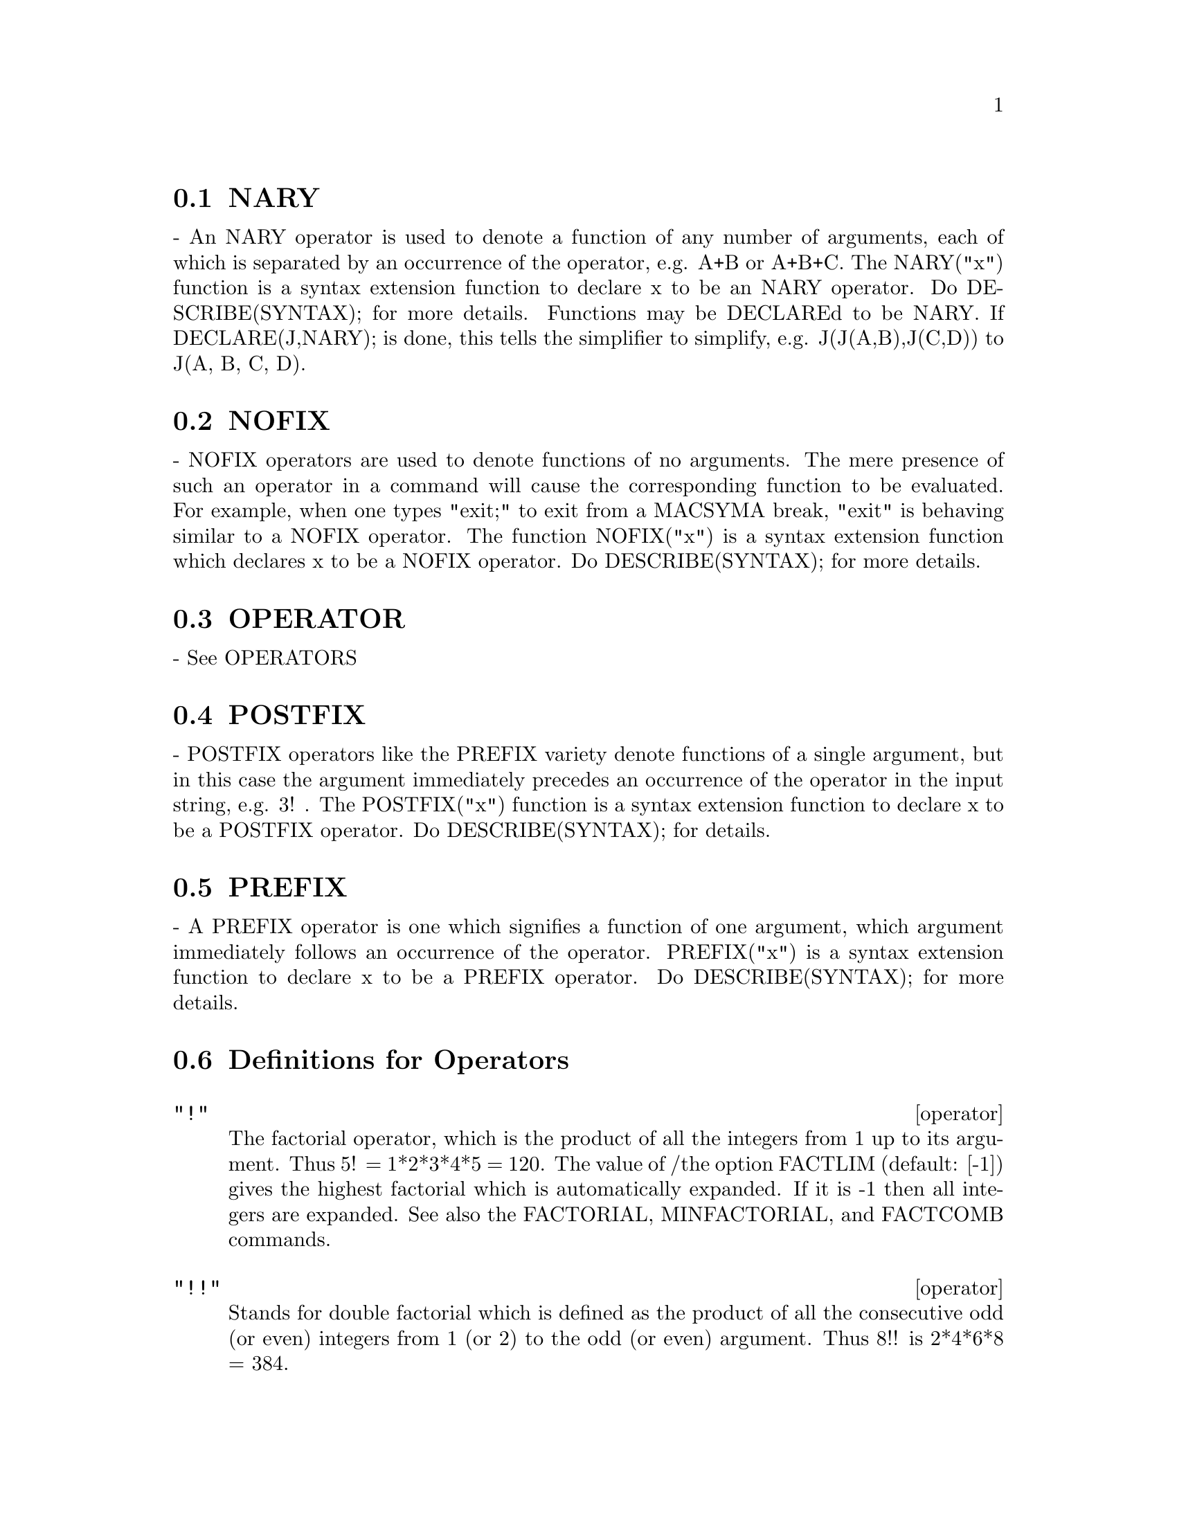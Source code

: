 @menu
* NARY::                        
* NOFIX::                       
* OPERATOR::                    
* POSTFIX::                     
* PREFIX::                      
* Definitions for Operators::   
@end menu


@node NARY, NOFIX, Operators, Operators
@section NARY
 - An NARY operator is used to denote a function of any number of
arguments, each of which is separated by an occurrence of the
operator, e.g. A+B or A+B+C.  The NARY("x") function is a syntax
extension function to declare x to be an NARY operator.  Do
DESCRIBE(SYNTAX); for more details.  Functions may be DECLAREd to be
NARY.  If DECLARE(J,NARY); is done, this tells the simplifier to
simplify, e.g. J(J(A,B),J(C,D)) to J(A, B, C, D).

@node NOFIX, OPERATOR, NARY, Operators
@section NOFIX
 - NOFIX operators are used to denote functions of no arguments.
The mere presence of such an operator in a command will cause the
corresponding function to be evaluated.  For example, when one types
"exit;" to exit from a MACSYMA break, "exit" is behaving similar to a
NOFIX operator.  The function NOFIX("x") is a syntax extension
function which declares x to be a NOFIX operator.  Do
DESCRIBE(SYNTAX); for more details.

@node OPERATOR, POSTFIX, NOFIX, Operators
@section OPERATOR
 - See OPERATORS

@node POSTFIX, PREFIX, OPERATOR, Operators
@section POSTFIX
 - POSTFIX operators like the PREFIX variety denote functions
of a single argument, but in this case the argument immediately
precedes an occurrence of the operator in the input string, e.g. 3! .
The POSTFIX("x") function is a syntax extension function to declare x
to be a POSTFIX operator.  Do DESCRIBE(SYNTAX); for details.

@node PREFIX, Definitions for Operators, POSTFIX, Operators
@section PREFIX
 - A PREFIX operator is one which signifies a function of one
argument, which argument immediately follows an occurrence of the
operator.  PREFIX("x") is a syntax extension function to declare x to
be a PREFIX operator.  Do DESCRIBE(SYNTAX); for more details.

@c end concepts Operators
@node Definitions for Operators,  , PREFIX, Operators
@section Definitions for Operators
@c @node operator
@c @unnumberedsec phony
@deffn operator "!"
The factorial operator, which is the product of all the integers
from 1 up to its argument.  Thus 5! = 1*2*3*4*5 = 120.  The value of
/the option FACTLIM (default: [-1]) gives the highest factorial which is
automatically expanded.  If it is -1 then all integers are expanded.
See also the FACTORIAL, MINFACTORIAL, and FACTCOMB commands.

@end deffn
@c @node operator
@c @unnumberedsec phony
@deffn operator "!!"
Stands for double factorial which is defined as the product of
all the consecutive odd (or even) integers from 1 (or 2) to the odd
(or even) argument.  Thus 8!! is 2*4*6*8 = 384.

@end deffn
@c @node operator
@c @unnumberedsec phony
@deffn operator "#"
The logical operator "Not equals".

@end deffn
@c @node operator
@c @unnumberedsec phony
@deffn operator "."
The dot operator, for matrix (non-commutative) multiplication.
When "." is used in this way, spaces should be left on both sides of
it, e.g. A . B.  This distinguishes it plainly from a decimal point in
a floating point number.  Do APROPOS(DOT); for a list of the switches
which affect the dot operator.  DESCRIBE(switch-name); will explain
them.

@end deffn
@c @node operator
@c @unnumberedsec phony
@deffn operator ":"
The assignment operator.  E.g. A:3 sets the variable A to 3.

@end deffn
@c @node operator
@c @unnumberedsec phony
@deffn operator "::"
Assignment operator.  :: assigns the value of the expression
on its right to the value of the quantity on its left, which must
evaluate to an atomic variable or subscripted variable.

@end deffn
@c @node operator
@c @unnumberedsec phony
@deffn operator "::="
The "::=" is used instead of ":=" to indicate that what
follows is a macro definition, rather than an ordinary functional
definition.  See DESCRIBE(MACROS).

@end deffn
@c @node operator
@c @unnumberedsec phony
@deffn operator ":="
The function definition operator.  E.g. F(X):=SIN(X) defines
a function F.

@end deffn
@c @node operator
@c @unnumberedsec phony
@deffn operator "="
denotes an equation to MACSYMA.  To the pattern matcher in
MACSYMA it denotes a total relation that holds between two expressions
if and only if the expressions are syntactically identical.

@end deffn
@c end concepts Operators
@c @node ADDITIVE
@c @unnumberedsec phony
@defvr {special symbol} ADDITIVE
 - If DECLARE(F,ADDITIVE) has been executed, then:
(1) If F is univariate, whenever the simplifier encounters F applied
to a sum, F will be distributed over that sum.  I.e. F(Y+X); will
simplify to F(Y)+F(X).
(2) If F is a function of 2 or more arguments, additivity is defined as 
additivity in the first argument to F, as in the case of 'SUM or 
'INTEGRATE, i.e. F(H(X)+G(X),X); will simplify to F(H(X),X)+F(G(X),X).
This simplification does not occur when F is applied to expressions of
the form SUM(X[I],I,lower-limit,upper-limit).

@end defvr
@c @node keyword
@c @unnumberedsec phony
@defvr keyword ALLBUT
 works with the PART commands (i.e. PART, INPART, SUBSTPART,
SUBSTINPART, DPART, and LPART).  For example,

@example
if EXPR is E+D+C+B+A,
then PART(EXPR,[2,5]);
==> D+A
@end example

while
@example
PART(EXPR,ALLBUT(2,5))==>E+C+B
@end example

It also works with the KILL command,
@example
KILL(ALLBUT(name1,...,namek))
@end example

will do a KILL(ALL) except it will not
KILL the names specified.  Note: namei means a name such as function
name such as U, F, FOO, or G, not an infolist such as FUNCTIONS.


@end defvr
@c @node declaration
@c @unnumberedsec phony
@defvr declaration ANTISYMMETRIC
 - If DECLARE(H,ANTISYMMETRIC); is done, this tells the
simplifier that H is antisymmetric.  E.g. H(X,Z,Y) will simplify to -
H(X, Y, Z).  That is, it will give (-1)^n times the result given by
SYMMETRIC or COMMUTATIVE, where n is the number of interchanges of two
arguments necessary to convert it to that form.

@end defvr
@c @node CABS
@c @unnumberedsec phony
@defun CABS (exp)
returns the complex absolute value (the complex modulus) of
exp.

@end defun
@c @node declaration
@c @unnumberedsec phony
@defvr declaration COMMUTATIVE
 - If DECLARE(H,COMMUTATIVE); is done, this tells the
simplifier that H is a commutative function.  E.g. H(X,Z,Y) will
simplify to H(X, Y, Z).  This is the same as SYMMETRIC.

@end defvr
@c @node ENTIER
@c @unnumberedsec phony
@defun ENTIER (X)
largest integer <= X where X is numeric.  FIX (as in
FIXnum) is a synonym for this, so FIX(X); is precisely the same.

@end defun
@c @node EQUAL
@c @unnumberedsec phony
@defun EQUAL (expr1,expr2)
used with an "IS", returns TRUE (or FALSE) if
and only if expr1 and expr2 are equal (or not equal) for all possible
values of their variables (as determined by RATSIMP).  Thus
IS(EQUAL((X+1)**2,X**2+2*X+1)) returns TRUE whereas if X is unbound
IS((X+1)**2=X**2+2*X+1) returns FALSE.  Note also that IS(RAT(0)=0)
gives FALSE but IS(EQUAL(RAT(0),0)) gives TRUE.  If a determination
can't be made with EQUAL then a simplified but equivalent form is
returned whereas = always causes either TRUE or FALSE to be returned.
All variables occurring in exp are presumed to be real valued.
EV(exp,PRED) is equivalent to IS(exp).
@example
(C1) IS(X**2 >= 2*X-1);
(D1)                               TRUE
(C2) ASSUME(A>1);
(D2)                               DONE
(C3) IS(LOG(LOG(A+1)+1)>0 AND A^2+1>2*A);
(D3)                               TRUE


@end example
@end defun
@c @node EVAL
@c @unnumberedsec phony
@defun EVAL
 causes an extra post-evaluation of exp to occur.

@end defun
@c @node EVENP
@c @unnumberedsec phony
@defun EVENP (exp)
is TRUE if exp is an even integer.  FALSE is returned in
all other cases.

@end defun
@c @node FIX
@c @unnumberedsec phony
@defun FIX (x)
a synonym for ENTIER(X) - largest integer <= X where X is
numeric.

@end defun
@c @node FULLMAP
@c @unnumberedsec phony
@defun FULLMAP (fn, exp1, ...)
is similar to MAP but it will keep mapping
down all subexpressions until the main operators are no longer the
same.  The user should be aware that FULLMAP is used by the MACSYMA
simplifier for certain matrix manipulations; thus, the user might see
an error message concerning FULLMAP even though FULLMAP was not
explicitly called by the user.
@example
(C1) A+B*C$
(C2) FULLMAP(G,%);
(D2)              G(B) G(C) + G(A)
(C3)  MAP(G,D1);
(D3)                G(B C) + G(A)


@end example
@end defun
@c @node FULLMAPL
@c @unnumberedsec phony
@defun FULLMAPL (fn, list1, ...)
is similar to FULLMAP but it only maps onto
lists and matrices
@example
(C1) FULLMAPL("+",[3,[4,5]],[[A,1],[0,-1.5]]);
(D1)                      [[A + 3, 4], [4, 3.5]]


@end example
@end defun
@c @node IS
@c @unnumberedsec phony
@defun IS (exp)
attempts to determine whether exp (which must evaluate to a
predicate) is provable from the facts in the current data base.  IS
returns TRUE if the predicate is true for all values of its variables
consistent with the data base and returns FALSE if it is false for all
such values.  Otherwise, its action depends on the setting of the
switch PREDERROR (default: TRUE). IS errs out if the value of
PREDERROR is TRUE and returns UNKNOWN if PREDERROR is FALSE.

@end defun
@c @node ISQRT
@c @unnumberedsec phony
@defun ISQRT (X)
takes one integer argument and returns the "integer SQRT"
of its absolute value.

@end defun
@c @node MAX
@c @unnumberedsec phony
@defun MAX (X1, X2, ...)
yields the maximum of its arguments (or returns a
simplified form if some of its arguments are non-numeric).

@end defun
@c @node MIN
@c @unnumberedsec phony
@defun MIN (X1, X2, ...)
yields the minimum of its arguments (or returns a
simplified form if some of its arguments are non-numeric).

@end defun
@c @node MOD
@c @unnumberedsec phony
@defun MOD (poly)
converts the polynomial poly to a modular representation
with respect to the current modulus which is the value of the variable
MODULUS.  
MOD(poly,m) specifies a MODULUS m to be used for converting poly, if
it is desired to override the current global value of MODULUS.
See DESCRIBE(MODULUS); .

@end defun
@c @node ODDP
@c @unnumberedsec phony
@defun ODDP (exp)
is TRUE if exp is an odd integer.  FALSE is returned in all
other cases.

@end defun
@c @node operator
@c @unnumberedsec phony
@deffn operator PRED
 (EVFLAG) causes predicates (expressions which evaluate to TRUE
or FALSE) to be evaluated.

@end deffn
@c @node RANDOM
@c @unnumberedsec phony
@defun RANDOM (X)
returns a random integer between 0 and X-1.  If no
argument is given then a random integer between -2^(29) and 2^(29) -1
is returned.  If X is FALSE then the random sequence is restarted from
the beginning.
Note that the range of the returned result when no argument is given
differs in NIL MACSYMA from that of PDP-10 and Multics MACSYMA, which
is -2^(35) to 2^(35) -1.  This range is the range of the FIXNUM
datatype of the underlying LISP.

@end defun
@c @node SIGN
@c @unnumberedsec phony
@defun SIGN (exp)
attempts to determine the sign of its specified expression
on the basis of the facts in the current data base.  It returns one of
the following answers: POS (positive), NEG (negative), ZERO, PZ
(positive or zero), NZ (negative or zero), PN (positive or negative),
or PNZ (positive, negative, or zero, i.e. nothing known).

@end defun
@c @node SIGNUM
@c @unnumberedsec phony
@defun SIGNUM (X)
if X<0 then -1 else if X>0 then 1 else 0.  If X is not
numeric then a simplified but equivalent form is returned. For
example, SIGNUM(-X) gives -SIGNUM(X).

@end defun
@c @node SORT
@c @unnumberedsec phony
@defun SORT (list,optional-predicate)
sorts the list using a suitable
optional-predicate of two arguments (such as "<" or ORDERLESSP).  If
the optional-predicate is not given, then MACSYMA's built-in ordering
predicate is used.

@end defun
@c @node SQRT
@c @unnumberedsec phony
@defun SQRT (X)
the square root of X. It is represented internally by
X^(1/2).  Also see ROOTSCONTRACT.
RADEXPAND[TRUE] - if TRUE will cause nth roots of factors of a product
which are powers of n to be pulled outside of the radical, e.g.
SQRT(16*X^2) will become 4*X only if RADEXPAND is TRUE.

@end defun
@c @node SQRTDISPFLAG
@c @unnumberedsec phony
@defvar SQRTDISPFLAG
 default: [TRUE] - if FALSE causes SQRT to display with
exponent 1/2.

@end defvar
@c @node SUBLIS
@c @unnumberedsec phony
@defun SUBLIS (list,expr)
allows multiple substitutions into an expression in
parallel.  Sample syntax:
@example
        SUBLIS([A=B,B=A],SIN(A)+COS(B));
         => SIN(B) + COS(A)
@end example
The variable SUBLIS_APPLY_LAMBDA[TRUE] controls simplification after
SUBLIS.  For full documentation, see the file SHARE2;SUBLIS INFO.

@end defun
@c @node SUBLIST
@c @unnumberedsec phony
@defun SUBLIST (L,F)
returns the list of elements of the list L for which the
function F returns TRUE.  E.g., SUBLIST([1,2,3,4],EVENP); returns
[2,4].

@end defun
@c @node SUBLIS_APPLY_LAMBDA
@c @unnumberedsec phony
@defvar SUBLIS_APPLY_LAMBDA
 default:[TRUE] - controls whether LAMBDA's
substituted are applied in simplification after SUBLIS is used or
whether you have to do an EV to get things to apply. TRUE means do the
application.

@end defvar
@c @node SUBST
@c @unnumberedsec phony
@defun SUBST (a, b, c)
substitutes a for b in c.  b must be an atom, or a
complete subexpression of c.  For example, X+Y+Z is a complete
subexpression of 2*(X+Y+Z)/W while X+Y is not. When b does not have
these characteristics, one may sometimes use SUBSTPART or RATSUBST
(see below).  Alternatively, if b is of the form e/f then one could
use SUBST(a*f,e,c) while if b is of the form e**(1/f) then one could
use SUBST(a**f,e,c).  The SUBST command also discerns the X^Y in X^-Y
so that SUBST(A,SQRT(X),1/SQRT(X)) yields 1/A.  a and b may also be
operators of an expression enclosed in "s or they may be function
names.  If one wishes to substitute for the independent variable in
derivative forms then the AT function (see below) should be used.
Note:  SUBST is an alias for SUBSTITUTE.
SUBST(eq1,exp) or SUBST([eq1,...,eqk],exp) are other permissible
forms.  The eqi are equations indicating substitutions to be made.
For each equation, the right side will be substituted for the left in
the expression exp.
EXPTSUBST[FALSE] if TRUE permits substitutions like Y for %E**X in
%E**(A*X) to take place.
OPSUBST[TRUE] if FALSE, SUBST will not attempt to substitute into the
operator of an expression.  E.g. (OPSUBST:FALSE, SUBST(X^2,R,R+R[0]));
will work.
@example
(C1) SUBST(A,X+Y,X+(X+Y)**2+Y);
                                 2
(D1)                    Y + X + A
(C2) SUBST(-%I,%I,A+B*%I);
(D2)                             A - %I B

@end example
@noindent
(Note that C2 is one way of obtaining the complex conjugate of an analytic
expression.)  For further examples, do EXAMPLE(SUBST);

@end defun
@c @node SUBSTINPART
@c @unnumberedsec phony
@defun SUBSTINPART (x, exp, n1, ...)
is like SUBSTPART but works on the
internal representation of exp.
@example
(C1) X.'DIFF(F(X),X,2);
                                   2
                                  d
(D1)                         X . (--- F(X))
                                    2
                                  dX
(C2) SUBSTINPART(D**2,%,2);
                                      2
(D2)                             X . D
(C3) SUBSTINPART(F1,F[1](X+1),0);
(D3)                            F1(X + 1)
              Additional Information
If the last argument to a part function is a list of indices then
several subexpressions are picked out, each one corresponding to an
index of the list.  Thus PART(X+Y+Z,[1,3]) is Z+X.
PIECE holds the value of the last expression selected when using the
part functions.  It is set during the execution of the function and
thus may be referred to in the function itself as shown below.
If PARTSWITCH[FALSE] is set to TRUE then END is returned when a
selected part of an expression doesn't exist, otherwise an error
message is given.
(C1)  27*Y**3+54*X*Y**2+36*X**2*Y+Y+8*X**3+X+1;
            3         2       2            3
(D1)    27 Y  + 54 X Y  + 36 X  Y + Y + 8 X  + X + 1
(C2)  PART(D1,2,[1,3]);
                  2
(D2)          54 Y
(C3)  SQRT(PIECE/54);
(D3)            Y
(C4)  SUBSTPART(FACTOR(PIECE),D1,[1,2,3,5]);
                          3
(D4)           (3 Y + 2 X) + Y + X + 1
(C5) 1/X+Y/X-1/Z;
                                 1   Y   1
(D5)                           - - + - + -
                                 Z   X   X
(C6) SUBSTPART(XTHRU(PIECE),%,[2,3]);
                                Y + 1   1
(D6)                            ----- - -
                                  X     Z

@end example
Also, setting the option INFLAG to TRUE and calling PART/SUBSTPART is 
the same as calling INPART/SUBSTINPART.

@end defun
@c @node SUBSTPART
@c @unnumberedsec phony
@defun SUBSTPART (x, exp, n1, ..., nk)
substitutes x for the subexpression
picked out by the rest of the arguments as in PART.  It returns the
new value of exp.  x may be some operator to be substituted for an
operator of exp.  In some cases it needs to be enclosed in "s (e.g.
SUBSTPART("+",A*B,0); -> B + A ).
@example
(C1) 1/(X**2+2);
                                    1
(D1)                              ------
                                   2
                                  X  + 2
(C2) SUBSTPART(3/2,%,2,1,2);
                                    1
(D2)                             --------
                                  3/2
                                 X    + 2
(C3) A*X+F(B,Y);
(D3)                          A X + F(B, Y)
(C4) SUBSTPART("+",%,1,0);
(D4)                         X + F(B, Y) + A

@end example
Also, setting the option INFLAG to TRUE and calling PART/SUBSTPART is 
the same as calling INPART/SUBSTINPART.

@end defun
@c @node SUBVARP
@c @unnumberedsec phony
@defun SUBVARP (exp)
is TRUE if exp is a subscripted variable, for example
A[I].

@end defun
@c @node SYMBOLP
@c @unnumberedsec phony
@defun SYMBOLP (exp)
returns TRUE if "exp" is a "symbol" or "name", else
FALSE.  I.e., in effect, SYMBOLP(X):=ATOM(X) AND NOT NUMBERP(X)$ .

@end defun
@c @node UNORDER
@c @unnumberedsec phony
@defun UNORDER ()
stops the aliasing created by the last use of the ordering
commands ORDERGREAT and ORDERLESS.  ORDERGREAT and ORDERLESS may not
be used more than one time each without calling UNORDER.  Do
DESCRIBE(ORDERGREAT); and DESCRIBE(ORDERLESS);, and also do
EXAMPLE(UNORDER); for specifics.

@end defun
@c @node VECTORPOTENTIAL
@c @unnumberedsec phony
@defun VECTORPOTENTIAL (givencurl)
Returns the vector potential of a given
curl vector, in the current coordinate system.
POTENTIALZEROLOC has a similar role as for POTENTIAL, but the order of
the left-hand sides of the equations must be a cyclic permutation of
the coordinate variables.

@end defun
@c @node XTHRU
@c @unnumberedsec phony
@defun XTHRU (exp)
combines all terms of exp (which should be a sum) over a
common denominator without expanding products and exponentiated sums
as RATSIMP does.  XTHRU cancels common factors in the numerator and
denominator of rational expressions but only if the factors are
explicit.  Sometimes it is better to use XTHRU before RATSIMPing an
expression in order to cause explicit factors of the gcd of the
numerator and denominator to be canceled thus simplifying the
expression to be RATSIMPed.
@example
(C1) ((X+2)**20-2*Y)/(X+Y)**20+(X+Y)**-19-X/(X+Y)**20;
                                                20
                     1           X       (X + 2)   - 2 Y
(D1)             --------- - --------- + ---------------
                        19          20             20
                 (Y + X)     (Y + X)        (Y + X)
(C2) XTHRU(%);
                                     20
                              (X + 2)   - Y
(D2)                          -------------
                                       20
                                (Y + X)


@end example
@end defun
@c @node ZEROEQUIV
@c @unnumberedsec phony
@defun ZEROEQUIV (exp,var)
tests whether the expression exp in the variable
var is equivalent to zero.  It returns either TRUE, FALSE, or
DONTKNOW.  For example ZEROEQUIV(SIN(2*X) - 2*SIN(X)*COS(X),X) returns
TRUE and ZEROEQUIV(%E^X+X,X) returns FALSE.  On the other hand
ZEROEQUIV(LOG(A*B) - LOG(A) - LOG(B),A) will return DONTKNOW because
of the presence of an extra parameter.  The restrictions are:
(1) Do not use functions that MACSYMA does not know how to
differentiate and evaluate.
(2) If the expression has poles on the real line, there may be errors
in the result (but this is unlikely to occur).
(3) If the expression contains functions which are not solutions to
first order differential equations (e.g.  Bessel functions) there may
be incorrect results.
(4) The algorithm uses evaluation at randomly chosen points for
carefully selected subexpressions.  This is always a somewhat
hazardous business, although the algorithm tries to minimize the
potential for error.

@end defun
